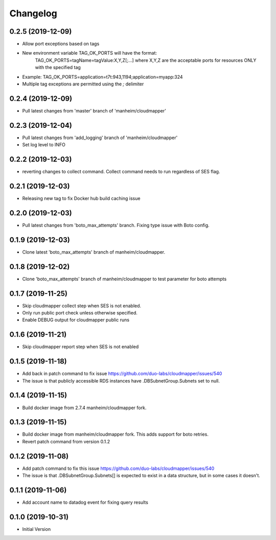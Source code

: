 Changelog
=========

0.2.5 (2019-12-09)
------------------

* Allow port exceptions based on tags
* New environment variable TAG_OK_PORTS will have the format:
   TAG_OK_PORTS=tagName=tagValue:X,Y,Z[;...] where X,Y,Z are the acceptable ports for resources ONLY with the specified tag
* Example: TAG_OK_PORTS=application=t7t:943,1194;application=myapp:324
* Multiple tag exceptions are permitted using the `;` delimiter

0.2.4 (2019-12-09)
------------------

* Pull latest changes from 'master' branch of 'manheim/cloudmapper'

0.2.3 (2019-12-04)
------------------

* Pull latest changes from 'add_logging' branch of 'manheim/cloudmapper'
* Set log level to INFO

0.2.2 (2019-12-03)
------------------

* reverting changes to collect command. Collect command needs to run regardless of SES flag.

0.2.1 (2019-12-03)
------------------

* Releasing new tag to fix Docker hub build caching issue

0.2.0 (2019-12-03)
------------------

* Pull latest changes from 'boto_max_attempts' branch. Fixing type issue with Boto config.

0.1.9 (2019-12-03)
------------------

* Clone latest 'boto_max_attempts' branch of manheim/cloudmapper.

0.1.8 (2019-12-02)
------------------

* Clone 'boto_max_attempts' branch of manheim/cloudmapper to test parameter for boto attempts

0.1.7 (2019-11-25)
------------------

* Skip cloudmapper collect step when SES is not enabled.
* Only run public port check unless otherwise specified.
* Enable DEBUG output for cloudmapper public runs

0.1.6 (2019-11-21)
------------------

* Skip cloudmapper report step when SES is not enabled


0.1.5 (2019-11-18)
------------------

* Add back in patch command to fix issue https://github.com/duo-labs/cloudmapper/issues/540
* The issue is that publicly accessible RDS instances have .DBSubnetGroup.Subnets set to null.

0.1.4 (2019-11-15)
------------------

* Build docker image from 2.7.4 manheim/cloudmapper fork.

0.1.3 (2019-11-15)
------------------

* Build docker image from manheim/cloudmapper fork. This adds support for boto retries.
* Revert patch command from version 0.1.2

0.1.2 (2019-11-08)
------------------

* Add patch command to fix this issue https://github.com/duo-labs/cloudmapper/issues/540
* The issue is that .DBSubnetGroup.Subnets[] is expected to exist in a data structure, but in some cases it doesn't.

0.1.1 (2019-11-06)
------------------

* Add account name to datadog event for fixing query results

0.1.0 (2019-10-31)
------------------

* Initial Version
